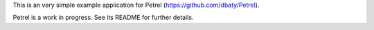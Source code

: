 This is an very simple example application for Petrel
(https://github.com/dbaty/Petrel).

Petrel is a work in progress. See its README for further details.